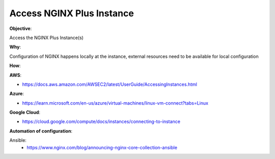 Access NGINX Plus Instance
==========================

**Objective**: 

Access the NGINX Plus Instance(s)

**Why**: 

Configuration of NGINX happens locally at the instance, external resources need to be available for local configuration

**How**:

**AWS**:

- https://docs.aws.amazon.com/AWSEC2/latest/UserGuide/AccessingInstances.html

**Azure**:

- https://learn.microsoft.com/en-us/azure/virtual-machines/linux-vm-connect?tabs=Linux

**Google Cloud**:

- https://cloud.google.com/compute/docs/instances/connecting-to-instance

**Automation of configuration**:

Ansible:
  - https://www.nginx.com/blog/announcing-nginx-core-collection-ansible